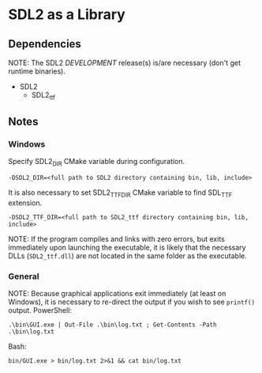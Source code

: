 * SDL2 as a Library

** Dependencies

NOTE: The SDL2 /DEVELOPMENT/ release(s) is/are necessary (don't get runtime binaries).

- SDL2
  - SDL2_ttf

** Notes

*** Windows

Specify SDL2_DIR CMake variable during configuration.
: -DSDL2_DIR=<full path to SDL2 directory containing bin, lib, include>

It is also necessary to set SDL2_TTF_DIR CMake variable to find SDL_TTF extension.
: -DSDL2_TTF_DIR=<full path to SDL2_ttf directory containing bin, lib, include>

NOTE: If the program compiles and links with zero errors, but exits immediately
upon launching the executable, it is likely that the necessary DLLs (~SDL2_ttf.dll~)
are not located in the same folder as the executable.

*** General

NOTE: Because graphical applications exit immediately (at least on Windows),
it is necessary to re-direct the output if you wish to see ~printf()~ output.
PowerShell:
: .\bin\GUI.exe | Out-File .\bin\log.txt ; Get-Contents -Path .\bin\log.txt

Bash:
: bin/GUI.exe > bin/log.txt 2>&1 && cat bin/log.txt
